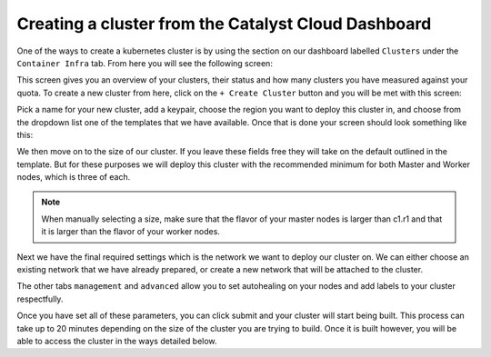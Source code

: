 
Creating a cluster from the Catalyst Cloud Dashboard
====================================================

One of the ways to create a kubernetes cluster is by using the section on our
dashboard labelled ``Clusters`` under the ``Container Infra`` tab. From here
you will see the following screen:

.. image:: _containers_assets/cluster-main-screen.png

This screen gives you an overview of your clusters, their status and how many
clusters you have measured against your quota. To create a new cluster from
here, click on the ``+ Create Cluster`` button and you will be met with this
screen:

.. image:: _containers_assets/create-cluster.png

Pick a name for your new cluster, add a keypair, choose the region you want
to deploy this cluster in, and choose from the dropdown list one of the
templates that we have available. Once that is done your screen should look
something like this:

.. image:: _containers_assets/create-cluster-fields-full.png

We then move on to the size of our cluster. If you leave these fields free they
will take on the default outlined in the template. But for these purposes we
will deploy this cluster with the recommended minimum for both Master and
Worker nodes, which is three of each.

.. Note::

  When manually selecting a size, make sure that the flavor of your master
  nodes is larger than c1.r1 and that it is larger than the flavor of your
  worker nodes.

.. image:: _containers_assets/cluster-size.png

Next we have the final required settings which is the network we want to deploy
our cluster on. We can either choose an existing network that we have already
prepared, or create a new network that will be attached to the cluster.

.. image:: _containers_assets/cluster-network.png

The other tabs ``management`` and ``advanced`` allow you to set autohealing on
your nodes and add labels to your cluster respectfully.

Once you have set all of these parameters, you can click submit and your
cluster will start being built. This process can take up to 20 minutes
depending on the size of the cluster you are trying to build. Once it is built
however, you will be able to access the cluster in the ways detailed below.


